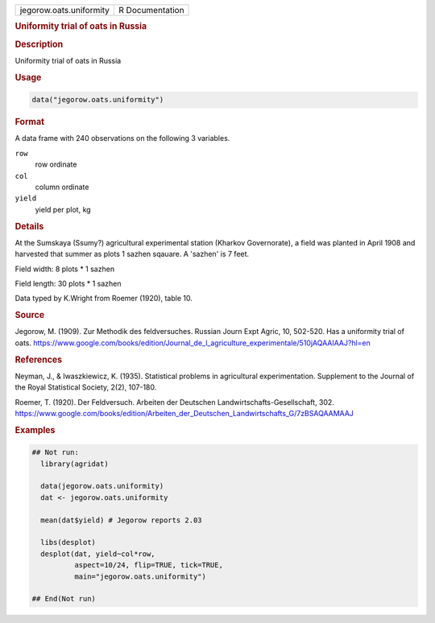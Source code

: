 .. container::

   .. container::

      ======================= ===============
      jegorow.oats.uniformity R Documentation
      ======================= ===============

      .. rubric:: Uniformity trial of oats in Russia
         :name: uniformity-trial-of-oats-in-russia

      .. rubric:: Description
         :name: description

      Uniformity trial of oats in Russia

      .. rubric:: Usage
         :name: usage

      .. code:: R

         data("jegorow.oats.uniformity")

      .. rubric:: Format
         :name: format

      A data frame with 240 observations on the following 3 variables.

      ``row``
         row ordinate

      ``col``
         column ordinate

      ``yield``
         yield per plot, kg

      .. rubric:: Details
         :name: details

      At the Sumskaya (Ssumy?) agricultural experimental station
      (Kharkov Governorate), a field was planted in April 1908 and
      harvested that summer as plots 1 sazhen sqauare. A 'sazhen' is 7
      feet.

      Field width: 8 plots \* 1 sazhen

      Field length: 30 plots \* 1 sazhen

      Data typed by K.Wright from Roemer (1920), table 10.

      .. rubric:: Source
         :name: source

      Jegorow, M. (1909). Zur Methodik des feldversuches. Russian Journ
      Expt Agric, 10, 502-520. Has a uniformity trial of oats.
      https://www.google.com/books/edition/Journal_de_l_agriculture_experimentale/510jAQAAIAAJ?hl=en

      .. rubric:: References
         :name: references

      Neyman, J., & Iwaszkiewicz, K. (1935). Statistical problems in
      agricultural experimentation. Supplement to the Journal of the
      Royal Statistical Society, 2(2), 107-180.

      Roemer, T. (1920). Der Feldversuch. Arbeiten der Deutschen
      Landwirtschafts-Gesellschaft, 302.
      https://www.google.com/books/edition/Arbeiten_der_Deutschen_Landwirtschafts_G/7zBSAQAAMAAJ

      .. rubric:: Examples
         :name: examples

      .. code:: R

         ## Not run: 
           library(agridat)
           
           data(jegorow.oats.uniformity)
           dat <- jegorow.oats.uniformity
           
           mean(dat$yield) # Jegorow reports 2.03

           libs(desplot)
           desplot(dat, yield~col*row, 
                   aspect=10/24, flip=TRUE, tick=TRUE,
                   main="jegorow.oats.uniformity")

         ## End(Not run)
